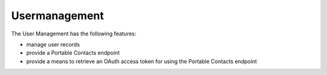 ==============
Usermanagement
==============

The User Management has the following features:

- manage user records
- provide a Portable Contacts endpoint
- provide a means to retrieve an OAuth access token for using the Portable Contacts endpoint